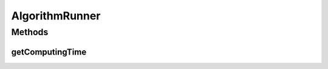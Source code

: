 .. java:import:: org.uma.jmetal.algorithm Algorithm

AlgorithmRunner
===============

.. java:package:: org.uma.jmetal.util
   :noindex:

.. java:type:: public class AlgorithmRunner

   Class for running algorithms in a concurrent thread

   :author: Antonio J. Nebro

Methods
-------
getComputingTime
^^^^^^^^^^^^^^^^

.. java:method:: public long getComputingTime()
   :outertype: AlgorithmRunner

